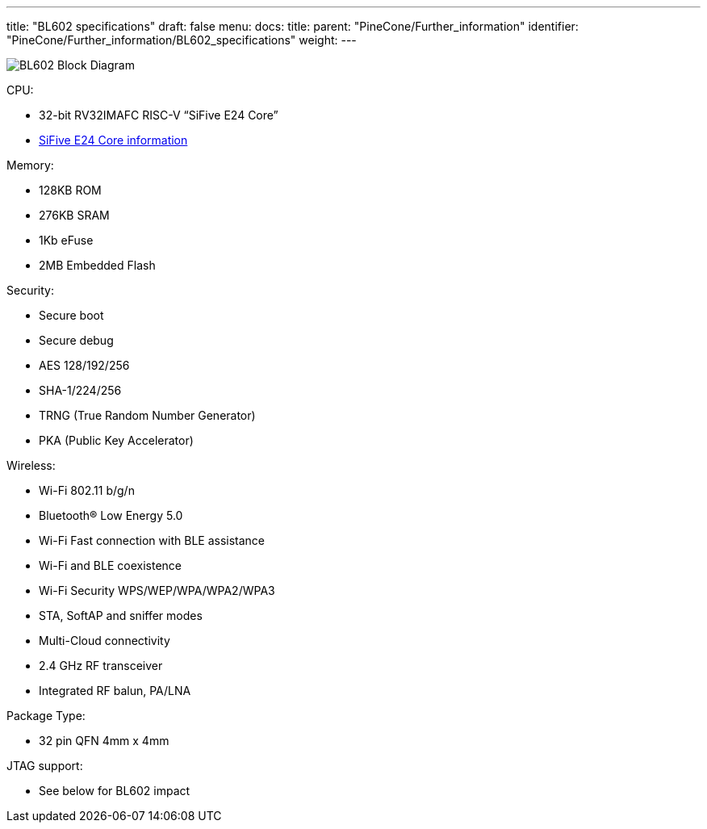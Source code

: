 ---
title: "BL602 specifications"
draft: false
menu:
  docs:
    title:
    parent: "PineCone/Further_information"
    identifier: "PineCone/Further_information/BL602_specifications"
    weight: 
---

image:/documentation/images/BL602_Block_Diagram.jpg[]

CPU:

* 32-bit RV32IMAFC RISC-V “SiFive E24 Core”
* https://www.sifive.com/cores/e24[SiFive E24 Core information]

Memory:

* 128KB ROM
* 276KB SRAM
* 1Kb eFuse
* 2MB Embedded Flash

Security:

* Secure boot
* Secure debug
* AES 128/192/256
* SHA-1/224/256
* TRNG (True Random Number Generator)
* PKA (Public Key Accelerator)

Wireless:

* Wi-Fi 802.11 b/g/n
* Bluetooth® Low Energy 5.0
* Wi-Fi Fast connection with BLE assistance
* Wi-Fi and BLE coexistence
* Wi-Fi Security WPS/WEP/WPA/WPA2/WPA3
* STA, SoftAP and sniffer modes
* Multi-Cloud connectivity
* 2.4 GHz RF transceiver
* Integrated RF balun, PA/LNA

Package Type:

* 32 pin QFN 4mm x 4mm

JTAG support:

* See below for BL602 impact

